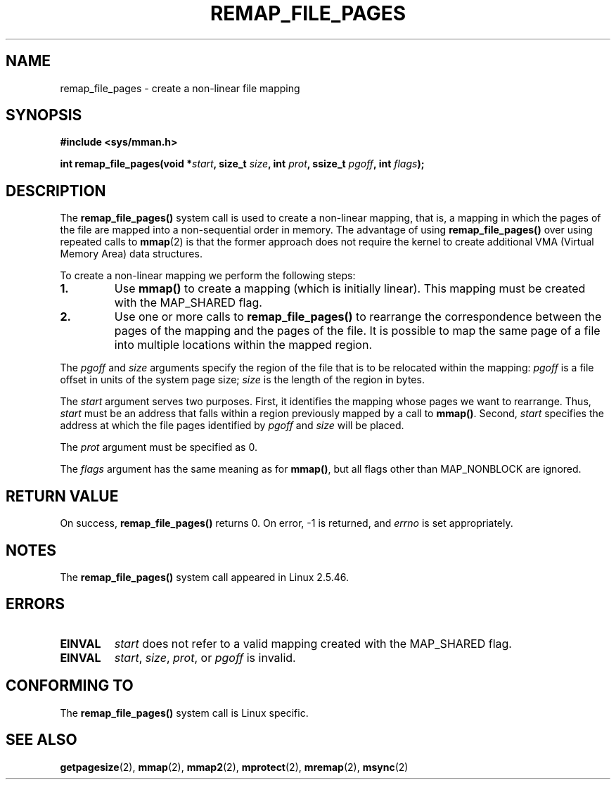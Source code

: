.\" Copyright (C) 2003, Michael Kerrisk (mtk-manpages@gmx.net)
.\"
.\" Permission is granted to make and distribute verbatim copies of this
.\" manual provided the copyright notice and this permission notice are
.\" preserved on all copies.
.\"
.\" Permission is granted to copy and distribute modified versions of this
.\" manual under the conditions for verbatim copying, provided that the
.\" entire resulting derived work is distributed under the terms of a
.\" permission notice identical to this one.
.\"
.\" Since the Linux kernel and libraries are constantly changing, this
.\" manual page may be incorrect or out-of-date.  The author(s) assume no
.\" responsibility for errors or omissions, or for damages resulting from
.\" the use of the information contained herein.
.\"
.\" Formatted or processed versions of this manual, if unaccompanied by
.\" the source, must acknowledge the copyright and authors of this work.
.\"
.\" 2003-12-10 Initial creation, Michael Kerrisk <mtk-manpages@gmx.net>
.\" 2004-10-28 aeb, corrected prototype, prot must be 0
.\"
.TH REMAP_FILE_PAGES 2 2004-10-28 "Linux 2.6" "Linux Programmer's Manual"
.SH NAME
remap_file_pages \- create a non-linear file mapping
.SH SYNOPSIS
.B #include <sys/mman.h>
.sp
.BI "int remap_file_pages(void *" start ", "
.BI "size_t " size ", int " prot ", "
.BI "ssize_t " pgoff ", int " flags );
.SH DESCRIPTION
The
.B remap_file_pages()
system call is used to create a non-linear mapping, that is, a mapping
in which the pages of the file are mapped into a non-sequential order
in memory.
The advantage of using
.B remap_file_pages()
over using repeated calls to
.BR mmap (2)
is that the former approach does not require the kernel to create
additional VMA (Virtual Memory Area) data structures.

To create a non-linear mapping we perform the following steps:
.TP
\fB1.\fp
Use
.B mmap()
to create a mapping (which is initially linear).
This mapping must be created with the
MAP_SHARED flag.
.TP
\fB2.\fp
Use one or more calls to
.B remap_file_pages()
to rearrange the correspondence between the pages of the mapping
and the pages of the file.
It is possible to map the same page of a file
into multiple locations within the mapped region.
.LP
The
.I pgoff
and
.I size
arguments specify the region of the file that is to be relocated
within the mapping:
.I pgoff
is a file offset in units of the system page size;
.I size
is the length of the region in bytes.

The
.I start
argument serves two purposes.
First, it identifies the mapping whose pages we want to rearrange.
Thus,
.I start
must be an address that falls within
a region previously mapped by a call to
.BR mmap() .
Second,
.I start
specifies the address at which the file pages
identified by
.I pgoff
and
.I size
will be placed.

The
.I prot
argument must be specified as 0.

The
.I flags
argument has the same meaning as for
.BR mmap() ,
but all flags other than MAP_NONBLOCK are ignored.
.SH "RETURN VALUE"
On success,
.B remap_file_pages()
returns 0.
On error, \-1 is returned, and
.I errno
is set appropriately.
.SH NOTES
The
.B remap_file_pages()
system call appeared in Linux 2.5.46.
.SH ERRORS
.TP
.B EINVAL
.I start
does not refer to a valid mapping
created with the MAP_SHARED flag.
.TP
.B EINVAL
.IR start ,
.IR size ,
.IR prot ,
or
.I pgoff
is invalid.
.\" And possibly others from vma->vm_ops->populate()
.SH "CONFORMING TO"
The
.B remap_file_pages()
system call is Linux specific.
.SH "SEE ALSO"
.BR getpagesize (2),
.BR mmap (2),
.BR mmap2 (2),
.BR mprotect (2),
.BR mremap (2),
.BR msync (2)
